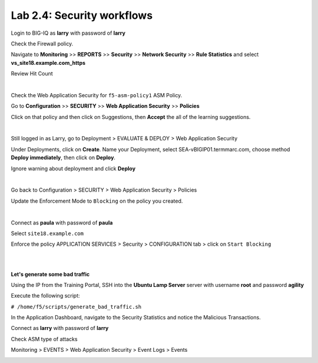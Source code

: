 Lab 2.4: Security workflows
---------------------------
Login to BIG-IQ as **larry** with password of **larry**

Check the Firewall policy.

Navigate to **Monitoring** >> **REPORTS** >> **Security** >> **Network Security** >> **Rule Statistics** and select
**vs_site18.example.com_https**

Review Hit Count

.. image:: ../pictures/module2/img_module2_lab4_1.png
  :align: center
  :scale: 50%

|

Check the Web Application Security for ``f5-asm-policy1`` ASM Policy.

Go to **Configuration** >> **SECURITY** >> **Web Application Security** >> **Policies**

Click on that policy and then click on Suggestions, then **Accept** the all of the learning suggestions.

.. image:: ../pictures/module2/img_module2_lab4_3.png
  :align: center
  :scale: 50%

|

Still logged in as Larry, go to Deployment > EVALUATE & DEPLOY > Web Application Security

Under Deployments, click on **Create**. Name your Deployment, select SEA-vBIGIP01.termmarc.com, choose method **Deploy immediately**, then click on **Deploy**.

Ignore warning about deployment and click **Deploy**

.. image:: ../pictures/module2/img_module2_lab4_3b.png
  :align: center
  :scale: 50%

|

Go back to Configuration > SECURITY > Web Application Security > Policies

Update the Enforcement Mode to ``Blocking`` on the policy you created.

.. image:: ../pictures/module2/img_module2_lab4_4.png
  :align: center
  :scale: 50%

|

Connect as **paula** with password of **paula**

Select ``site18.example.com``

Enforce the policy APPLICATION SERVICES > Security > CONFIGURATION tab > click on ``Start Blocking``

.. image:: ../pictures/module2/img_module2_lab4_5.png
  :align: center
  :scale: 50%

|

.. image:: ../pictures/module2/img_module2_lab4_6.png
  :align: center
  :scale: 50%

|

**Let's generate some bad traffic**

Using the IP from the Training Portal, SSH into the **Ubuntu Lamp Server** server with username **root** and password **agility**

Execute the following script:

``# /home/f5/scripts/generate_bad_traffic.sh``

In the Application Dashboard, navigate to the Security Statistics and notice the Malicious Transactions.

Connect as **larry** with password of **larry**

Check ASM type of attacks

Monitoring > EVENTS > Web Application Security > Event Logs > Events

.. image:: ../pictures/module2/img_module2_lab4_7.png
  :align: center
  :scale: 50%
